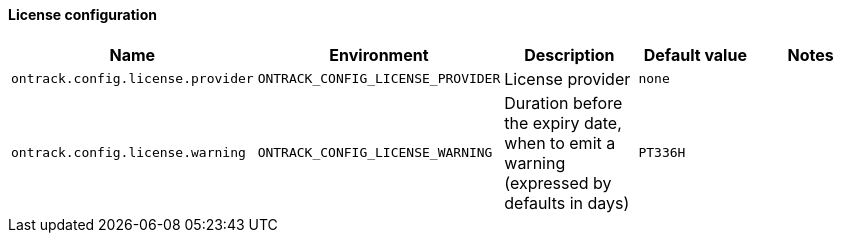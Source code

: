 [[net.nemerosa.ontrack.extension.license.LicenseConfigurationProperties]]
==== License configuration


|===
| Name | Environment | Description | Default value | Notes

|`ontrack.config.license.provider`
|`ONTRACK_CONFIG_LICENSE_PROVIDER`
|License provider
|`none`
|

|`ontrack.config.license.warning`
|`ONTRACK_CONFIG_LICENSE_WARNING`
|Duration before the expiry date, when to emit a warning (expressed by defaults in days)
|`PT336H`
|
|===
